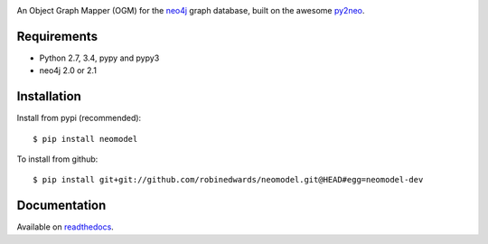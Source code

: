 .. image:: https://raw.githubusercontent.com/robinedwards/neomodel/master/doc/source/_static/neomodel-300.png
   :alt: neomodel


An Object Graph Mapper (OGM) for the neo4j_ graph database, built on the awesome py2neo_.

.. _py2neo: http://www.py2neo.org
.. _neo4j: http://www.neo4j.org

.. image:: https://secure.travis-ci.org/robinedwards/neomodel.png
   :target: https://secure.travis-ci.org/robinedwards/neomodel/


Requirements
============

- Python 2.7, 3.4, pypy and pypy3
- neo4j 2.0 or 2.1

Installation
============

Install from pypi (recommended)::

    $ pip install neomodel

To install from github::

    $ pip install git+git://github.com/robinedwards/neomodel.git@HEAD#egg=neomodel-dev

Documentation
=============

Available on readthedocs_.

.. _readthedocs: http://neomodel.readthedocs.org
